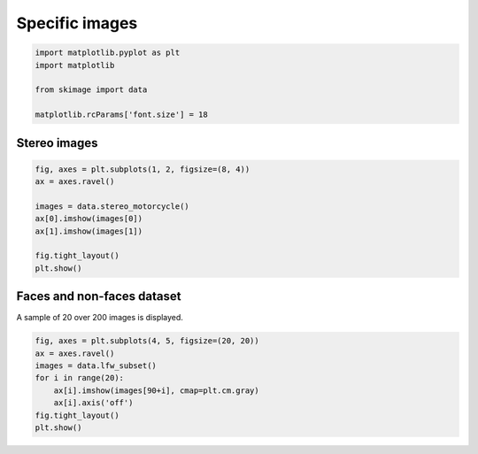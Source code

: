 .. only:: html

    .. note::
        :class: sphx-glr-download-link-note

        Click :ref:`here <sphx_glr_download_auto_examples_data_plot_specific.py>`     to download the full example code or to run this example in your browser via Binder
    .. rst-class:: sphx-glr-example-title

    .. _sphx_glr_auto_examples_data_plot_specific.py:


===============
Specific images
===============


.. code-block:: default

    import matplotlib.pyplot as plt
    import matplotlib

    from skimage import data

    matplotlib.rcParams['font.size'] = 18








Stereo images
=============


.. code-block:: default



    fig, axes = plt.subplots(1, 2, figsize=(8, 4))
    ax = axes.ravel()

    images = data.stereo_motorcycle()
    ax[0].imshow(images[0])
    ax[1].imshow(images[1])

    fig.tight_layout()
    plt.show()




.. image:: /auto_examples/data/images/sphx_glr_plot_specific_001.png
    :class: sphx-glr-single-img





Faces and non-faces dataset
===========================

A sample of 20 over 200 images is displayed.


.. code-block:: default



    fig, axes = plt.subplots(4, 5, figsize=(20, 20))
    ax = axes.ravel()
    images = data.lfw_subset()
    for i in range(20):
        ax[i].imshow(images[90+i], cmap=plt.cm.gray)
        ax[i].axis('off')
    fig.tight_layout()
    plt.show()



.. image:: /auto_examples/data/images/sphx_glr_plot_specific_002.png
    :class: sphx-glr-single-img






.. rst-class:: sphx-glr-timing

   **Total running time of the script:** ( 0 minutes  1.333 seconds)


.. _sphx_glr_download_auto_examples_data_plot_specific.py:


.. only :: html

 .. container:: sphx-glr-footer
    :class: sphx-glr-footer-example


  .. container:: binder-badge

    .. image:: https://mybinder.org/badge_logo.svg
      :target: https://mybinder.org/v2/gh/scikit-image/scikit-image/v0.17.x?filepath=notebooks/auto_examples/data/plot_specific.ipynb
      :width: 150 px


  .. container:: sphx-glr-download sphx-glr-download-python

     :download:`Download Python source code: plot_specific.py <plot_specific.py>`



  .. container:: sphx-glr-download sphx-glr-download-jupyter

     :download:`Download Jupyter notebook: plot_specific.ipynb <plot_specific.ipynb>`


.. only:: html

 .. rst-class:: sphx-glr-signature

    `Gallery generated by Sphinx-Gallery <https://sphinx-gallery.github.io>`_
